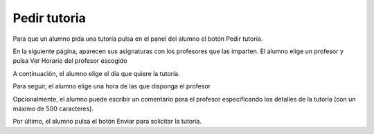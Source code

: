 **Pedir tutoria**
=================

Para que un alumno pida una tutoría pulsa en el panel del alumno el botón Pedir tutoría.

En la siguiente página, aparecen sus asignaturas con los profesores que las imparten. El alumno elige un profesor y pulsa Ver Horario del profesor escogido

.. image:: img/mis_asignaturas.PNG
   :align: center

A continuación, el alumno elige el día que quiere la tutoría.

.. image:: img/dia_tutoria.PNG
   :align: center

Para seguir, el alumno elige una hora de las que disponga el profesor

.. image:: img/hora_tutoria.PNG
   :align: center

Opcionalmente, el alumno puede escribir un comentario para el profesor especificando los detalles de la tutoría (con un máximo de 500 caracteres).

.. image:: img/comentario_tutoria.PNG
   :align: center

Por último, el alumno pulsa el botón Enviar para solicitar la tutoría.

